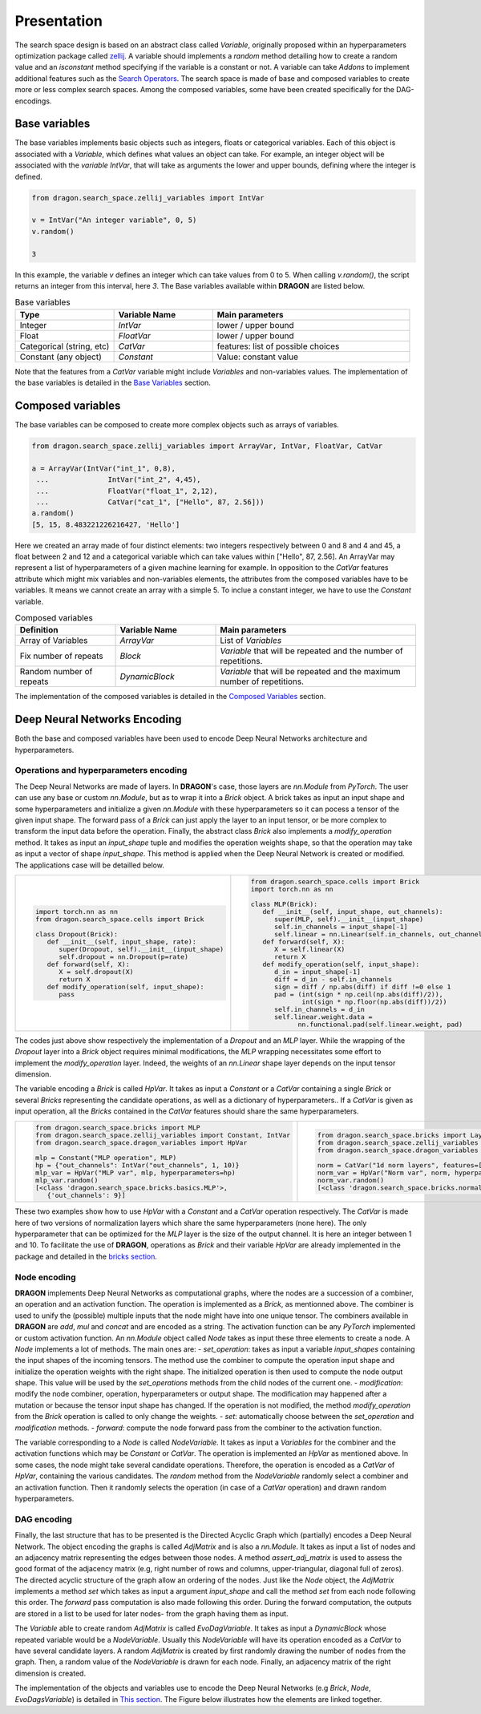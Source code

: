 .. _search_space:

=============================
Presentation
=============================

The search space design is based on an abstract class called *Variable*, originally proposed within an hyperparameters optimization package called `zellij <https://zellij.readthedocs.io/en/latest/>`_.
A variable should implements a *random* method detailing how to create a random value and an *isconstant* method specifying if the variable is a constant or not.
A variable can take *Addons* to implement additional features such as the `Search Operators <../Search_Operators/index.rst>`_.
The search space is made of base and composed variables to create more or less complex search spaces.
Among the composed variables, some have been created specifically for the DAG-encodings.

Base variables
------------

The base variables implements basic objects such as integers, floats or categorical variables. Each of this object is associated with a *Variable*, which defines what values an object can take.
For example, an integer object will be associated with the *variable* `IntVar`, that will take as arguments the lower and upper bounds, defining where the integer is defined.

.. code-block:: python

   from dragon.search_space.zellij_variables import IntVar

   v = IntVar("An integer variable", 0, 5)
   v.random()
   
   3

In this example, the variable `v` defines an integer which can take values from 0 to 5. When calling `v.random()`, the script returns an integer from this interval, here `3`.
The Base variables available within **DRAGON** are listed below.

.. list-table:: Base variables
   :widths: 25 25 50
   :header-rows: 1

   * - Type
     - Variable Name
     - Main parameters
   * - Integer
     - `IntVar`
     - lower / upper bound
   * - Float
     - `FloatVar`
     - lower / upper bound
   * - Categorical (string, etc)
     - `CatVar`
     - features: list of possible choices
   * - Constant (any object)
     - `Constant`
     - Value: constant value

Note that the features from a `CatVar` variable might include `Variables` and non-variables values. 
The implementation of the base variables is detailed in the `Base Variables <base_variables.rst>`_ section.


Composed variables
------------

The base variables can be composed to create more complex objects such as arrays of variables.

.. code-block:: python

   from dragon.search_space.zellij_variables import ArrayVar, IntVar, FloatVar, CatVar

   a = ArrayVar(IntVar("int_1", 0,8),
    ...              IntVar("int_2", 4,45),
    ...              FloatVar("float_1", 2,12),
    ...              CatVar("cat_1", ["Hello", 87, 2.56]))
   a.random()
   [5, 15, 8.483221226216427, 'Hello']

Here we created an array made of four distinct elements: two integers respectively between 0 and 8 and 4 and 45, a float between 2 and 12 and a categorical variable which can take values within ["Hello", 87, 2.56].
An ArrayVar may represent a list of hyperparameters of a given machine learning for example.
In opposition to the `CatVar` features attribute which might mix variables and non-variables elements, the attributes from the composed variables have to be variables. 
It means we cannot create an array with a simple 5. 
To inclue a constant integer, we have to use the `Constant` variable.

.. list-table:: Composed variables
   :widths: 25 25 50
   :header-rows: 1

   * - Definition
     - Variable Name
     - Main parameters
   * - Array of Variables
     - `ArrayVar`
     - List of `Variables`
   * - Fix number of repeats
     - `Block`
     - `Variable` that will be repeated and the number of repetitions.
   * - Random number of repeats
     - `DynamicBlock`
     - `Variable` that will be repeated and the maximum number of repetitions.

The implementation of the composed variables is detailed in the `Composed Variables <composed_variables.rst>`_ section.

Deep Neural Networks Encoding
------------

Both the base and composed variables have been used to encode Deep Neural Networks architecture and hyperparameters.

Operations and hyperparameters encoding
~~~~~~~~~~~~~~~~~~~~~~

The Deep Neural Networks are made of layers. In **DRAGON**'s case, those layers are *nn.Module* from *PyTorch*.
The user can use any base or custom *nn.Module*, but as to wrap it into a *Brick* object. 
A brick takes as input an input shape and some hyperparameters and initialize a given *nn.Module* with these hyperparameters so it can pocess a tensor of the given input shape.
The forward pass of a *Brick* can just apply the layer to an input tensor, or be more complex to transform the input data before the operation.
Finally, the abstract class *Brick* also implements a *modify_operation* method. 
It takes as input an `input_shape` tuple and modifies the operation weights shape, so that the operation may take as input a vector of shape `input_shape`.
This method is applied when the Deep Neural Network is created or modified.
The applications case will be detailled below.

+--------------------------------------------------+--------------------------------------------------------------+
|                                                  |                                                              |
|.. code-block::                                   |.. code-block::                                               |
|                                                  |                                                              |
|  import torch.nn as nn                           | from dragon.search_space.cells import Brick                  |
|  from dragon.search_space.cells import Brick     | import torch.nn as nn                                        |
|                                                  |                                                              |
|  class Dropout(Brick):                           | class MLP(Brick):                                            |
|     def __init__(self, input_shape, rate):       |    def __init__(self, input_shape, out_channels):            |
|        super(Dropout, self).__init__(input_shape)|       super(MLP, self).__init__(input_shape)                 |
|        self.dropout = nn.Dropout(p=rate)         |       self.in_channels = input_shape[-1]                     |
|     def forward(self, X):                        |       self.linear = nn.Linear(self.in_channels, out_channels)|
|        X = self.dropout(X)                       |    def forward(self, X):                                     |
|        return X                                  |       X = self.linear(X)                                     |
|     def modify_operation(self, input_shape):     |       return X                                               |
|        pass                                      |    def modify_operation(self, input_shape):                  |
|                                                  |       d_in = input_shape[-1]                                 |
|                                                  |       diff = d_in - self.in_channels                         |
|                                                  |       sign = diff / np.abs(diff) if diff !=0 else 1          |
|                                                  |       pad = (int(sign * np.ceil(np.abs(diff)/2)),            |
|                                                  |              int(sign * np.floor(np.abs(diff))/2))           |
|                                                  |       self.in_channels = d_in                                |
|                                                  |       self.linear.weight.data =                              |
|                                                  |             nn.functional.pad(self.linear.weight, pad)       |
+--------------------------------------------------+--------------------------------------------------------------+

The codes just above show respectively the implementation of a `Dropout` and an `MLP` layer. 
While the wrapping of the `Dropout` layer into a `Brick` object requires minimal modifications, the `MLP` wrapping necessitates some effort to implement the `modify_operation` layer.
Indeed, the weights of an `nn.Linear` shape layer depends on the input tensor dimension.

The variable encoding a `Brick` is called `HpVar`. 
It takes as input a `Constant` or a `CatVar` containing a single `Brick` or several `Bricks` representing the candidate operations, as well as a dictionary of hyperparameters..
If a `CatVar` is given as input operation, all the `Bricks` contained in the `CatVar` features should share the same hyperparameters.

+--------------------------------------------------------------------+-----------------------------------------------------------------------+
|.. code-block::                                                     |.. code-block::                                                        |
|                                                                    |                                                                       |
|  from dragon.search_space.bricks import MLP                        |  from dragon.search_space.bricks import LayerNorm1d, BatchNorm1d      |
|  from dragon.search_space.zellij_variables import Constant, IntVar |  from dragon.search_space.zellij_variables import CatVar              |
|  from dragon.search_space.dragon_variables import HpVar            |  from dragon.search_space.dragon_variables import HpVar               |
|                                                                    |                                                                       |
|  mlp = Constant("MLP operation", MLP)                              |  norm = CatVar("1d norm layers", features=[LayerNorm1d, BatchNorm1d]) |
|  hp = {"out_channels": IntVar("out_channels", 1, 10)}              |  norm_var = HpVar("Norm var", norm, hyperparameters={})               |
|  mlp_var = HpVar("MLP var", mlp, hyperparameters=hp)               |  norm_var.random()                                                    |
|  mlp_var.random()                                                  |  [<class 'dragon.search_space.bricks.normalization.BatchNorm1d'>, {}] |
|  [<class 'dragon.search_space.bricks.basics.MLP'>,                 |                                                                       |
|     {'out_channels': 9}]                                           |                                                                       |
+--------------------------------------------------------------------+-----------------------------------------------------------------------+

These two examples show how to use `HpVar` with a `Constant` and a `CatVar` operation respectively.
The `CatVar` is made here of two versions of normalization layers which share the same hyperparameters (none here).
The only hyperparameter that can be optimized for the `MLP` layer is the size of the output channel.
It is here an integer between 1 and 10.
To facilitate the use of **DRAGON**, operations as `Brick` and their variable `HpVar` are already implemented in the package and detailed in the `bricks section <bricks.rst>`_.

Node encoding
~~~~~~~~~~~~~~~~~~~~~~

**DRAGON** implements Deep Neural Networks as computational graphs, where the nodes are a succession of a combiner, an operation and an activation function.
The operation is implemented as a `Brick`, as mentionned above.
The combiner is used to unify the (possible) multiple inputs that the node might have into one unique tensor.
The combiners available in **DRAGON** are *add*, *mul* and *concat* and are encoded as a string.
The activation function can be any `PyTorch` implemented or custom activation function.
An `nn.Module` object called `Node` takes as input these three elements to create a node.
A `Node` implements a lot of methods. The main ones are:
- `set_operation`: takes as input a variable `input_shapes` containing the input shapes of the incoming tensors. The method use the combiner to compute the operation input shape and initialize the operation weights with the right shape. The initialized operation is then used to compute the node output shape.  This value will be used by the `set_operations` methods from the child nodes of the current one.
- `modification`: modify the node combiner, operation, hyperparameters or output shape. The modification may happened after a mutation or because the tensor input shape has changed. If the operation is not modified, the method `modify_operation` from the `Brick` operation is called to only change the weights. 
- `set`: automatically choose between the `set_operation` and `modification` methods.
- `forward`: compute the node forward pass from the combiner to the activation function.

The variable corresponding to a `Node` is called `NodeVariable.` 
It takes as input a `Variables` for the combiner and the activation functions which may be `Constant` or `CatVar`.
The operation is implemented an `HpVar` as mentioned above. 
In some cases, the node might take several candidate operations. Therefore, the operation is encoded as a `CatVar` of `HpVar`, containing the various candidates. 
The `random` method from the `NodeVariable` randomly select a combiner and an activation function. Then it randomly selects the operation (in case of a `CatVar` operation) and drawn random hyperparameters.

DAG encoding
~~~~~~~~~~~~~~~~~~~~~~

Finally, the last structure that has to be presented is the Directed Acyclic Graph which (partially) encodes a Deep Neural Network.
The object encoding the graphs is called `AdjMatrix` and is also a `nn.Module`. It takes as input a list of nodes and an adjacency matrix representing the edges between those nodes. 
A method `assert_adj_matrix` is used to assess the good format of the adjacency matrix (e.g, right number of rows and columns, upper-triangular, diagonal full of zeros).
The directed acyclic structure of the graph allow an ordering of the nodes. 
Just like the `Node` object, the `AdjMatrix` implements a method `set` which takes as input a argument `input_shape` and call the method `set` from each node following this order.
The `forward` pass computation is also made following this order.
During the forward computation, the outputs are stored in a list to be used for later nodes- from the graph having them as input.

The `Variable` able to create random `AdjMatrix` is called `EvoDagVariable`. 
It takes as input a `DynamicBlock` whose repeated variable would be a `NodeVariable`.
Usually this `NodeVariable` will have its operation encoded as a `CatVar` to have several candidate layers.
A random `AdjMatrix` is created by first randomly drawing the number of nodes from the graph. Then, a random value of the `NodeVariable` is drawn for each node.
Finally, an adjacency matrix of the right dimension is created.

The implementation of the objects and variables use to encode the Deep Neural Networks (e.g `Brick`, `Node`, `EvoDagsVariable`) is detailed in `This section <dag_encoding.rst>`_.
The Figure below illustrates how the elements are linked together.

.. tikz::

   \tikzset{every picture/.style={line width=0.75pt}} %set default line width to 0.75pt        

   \begin{tikzpicture}[x=0.75pt,y=0.75pt,yscale=-1,xscale=1]
   %uncomment if require: \path (0,375); %set diagram left start at 0, and has height of 375


   % Text Node
   \draw (14.75,44) node [anchor=north west][inner sep=0.75pt]   [align=left] {\begin{minipage}[lt]{80.81pt}\setlength\topsep{0pt}
   \begin{center}
   \textcolor[rgb]{0.29,0.56,0.89}{AdjMatrix}\\=\\\textcolor[rgb]{0.56,0.07,1}{EvoDagsVariable}
   \end{center}

   \end{minipage}};
   % Text Node
   \draw (229,4) node [anchor=north west][inner sep=0.75pt]   [align=left] {Matrix: adjacency matrix representing \\the edges between the node};
   % Text Node
   \draw (229,64) node [anchor=north west][inner sep=0.75pt]   [align=left] {Operations: list of \textcolor[rgb]{0.29,0.56,0.89}{Nodes}};
   % Text Node
   \draw (222,87.5) node [anchor=north west][inner sep=0.75pt]   [align=left] {\begin{minipage}[lt]{67.35pt}\setlength\topsep{0pt}
   \begin{center}
   =\\\textcolor[rgb]{0.56,0.07,1}{DynamicBlock}
   \end{center}

   \end{minipage}};
   % Text Node
   \draw (329,87.5) node [anchor=north west][inner sep=0.75pt]   [align=left] {\begin{minipage}[lt]{63.81pt}\setlength\topsep{0pt}
   \begin{center}
   =\\\textcolor[rgb]{0.56,0.07,1}{NodeVariable}
   \end{center}

   \end{minipage}};
   % Text Node
   \draw (27.25,163) node [anchor=north west][inner sep=0.75pt]   [align=left] {\begin{minipage}[lt]{63.81pt}\setlength\topsep{0pt}
   \begin{center}
   \textcolor[rgb]{0.29,0.56,0.89}{Node}\\=\\\textcolor[rgb]{0.56,0.07,1}{NodeVariable}
   \end{center}

   \end{minipage}};
   % Text Node
   \draw (229,144) node [anchor=north west][inner sep=0.75pt]   [align=left] {Combiner = \ \textcolor[rgb]{0.56,0.07,1}{Constant} or \textcolor[rgb]{0.56,0.07,1}{CatVar}};
   % Text Node
   \draw (229,184.5) node [anchor=north west][inner sep=0.75pt]   [align=left] {Operation and hyperparameters = \ \textcolor[rgb]{0.56,0.07,1}{HpVar}};
   % Text Node
   \draw (229,225) node [anchor=north west][inner sep=0.75pt]   [align=left] {Activation function = \textcolor[rgb]{0.56,0.07,1}{Constant} or \textcolor[rgb]{0.56,0.07,1}{CatVar}};
   % Text Node
   \draw (14.25,282) node [anchor=north west][inner sep=0.75pt]   [align=left] {\begin{minipage}[lt]{81.6pt}\setlength\topsep{0pt}
   \begin{center}
   Operation and hyperparameters\\=\\\textcolor[rgb]{0.56,0.07,1}{HpVar}
   \end{center}

   \end{minipage}};
   % Text Node
   \draw (229,282) node [anchor=north west][inner sep=0.75pt]   [align=left] {\textcolor[rgb]{0.29,0.56,0.89}{Brick} or list of \textcolor[rgb]{0.29,0.56,0.89}{Bricks }(\textit{PyTorch} operation) = \textcolor[rgb]{0.56,0.07,1}{Constant} or \textcolor[rgb]{0.56,0.07,1}{CatVar}};
   % Text Node
   \draw (229,324) node [anchor=north west][inner sep=0.75pt]   [align=left] {Hyperparameters = dictionnary of base variables \\(e.g: \textcolor[rgb]{0.56,0.07,1}{FloatVar}, \textcolor[rgb]{0.56,0.07,1}{CatVar})};
   % Connection
   \draw    (134.75,62.55) -- (225.8,46.35) ;
   \draw [shift={(227.77,46)}, rotate = 169.91] [color={rgb, 255:red, 0; green, 0; blue, 0 }  ][line width=0.75]    (10.93,-3.29) .. controls (6.95,-1.4) and (3.31,-0.3) .. (0,0) .. controls (3.31,0.3) and (6.95,1.4) .. (10.93,3.29)   ;
   % Connection
   \draw    (134.75,73.24) -- (224,72.87) ;
   \draw [shift={(226,72.86)}, rotate = 179.76] [color={rgb, 255:red, 0; green, 0; blue, 0 }  ][line width=0.75]    (10.93,-3.29) .. controls (6.95,-1.4) and (3.31,-0.3) .. (0,0) .. controls (3.31,0.3) and (6.95,1.4) .. (10.93,3.29)   ;
   % Connection
   \draw    (122.25,192.58) -- (224,192.76) ;
   \draw [shift={(226,192.76)}, rotate = 180.1] [color={rgb, 255:red, 0; green, 0; blue, 0 }  ][line width=0.75]    (10.93,-3.29) .. controls (6.95,-1.4) and (3.31,-0.3) .. (0,0) .. controls (3.31,0.3) and (6.95,1.4) .. (10.93,3.29)   ;
   % Connection
   \draw    (122.25,185.07) -- (252.6,165.3) ;
   \draw [shift={(254.58,165)}, rotate = 171.38] [color={rgb, 255:red, 0; green, 0; blue, 0 }  ][line width=0.75]    (10.93,-3.29) .. controls (6.95,-1.4) and (3.31,-0.3) .. (0,0) .. controls (3.31,0.3) and (6.95,1.4) .. (10.93,3.29)   ;
   % Connection
   \draw    (122.25,199.43) -- (272.68,220.72) ;
   \draw [shift={(274.66,221)}, rotate = 188.05] [color={rgb, 255:red, 0; green, 0; blue, 0 }  ][line width=0.75]    (10.93,-3.29) .. controls (6.95,-1.4) and (3.31,-0.3) .. (0,0) .. controls (3.31,0.3) and (6.95,1.4) .. (10.93,3.29)   ;

   \end{tikzpicture}